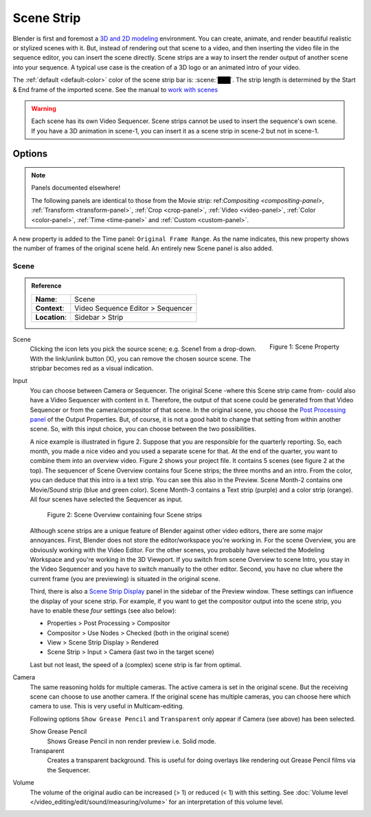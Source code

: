 .. _bpy.types.SceneSequence:

***********
Scene Strip
***********

Blender is first and foremost a `3D and 2D modeling <https://docs.blender.org/manual/en/dev/index.html>`_ environment.
You can create, animate, and render beautiful realistic or stylized scenes with it.
But, instead of rendering out that scene to a video,
and then inserting the video file in the sequence editor, you can insert the scene directly.
Scene strips are a way to insert the render output of another scene into your sequence.
A typical use case is the creation of a 3D logo or an animated intro of your video.

The :ref:`default <default-color>` color of the scene strip bar is: :scene:`███`.
The strip length is determined by the Start & End frame of the imported scene.
See the manual to `work with scenes <https://docs.blender.org/manual/en/dev/scene_layout/scene/introduction.html#controls>`_

.. warning::

   Each scene has its own Video Sequencer.
   Scene strips cannot be used to insert the sequence's own scene.
   If you have a 3D animation in scene-1, you can insert it as a scene strip in scene-2 but not in scene-1.

Options
=======

.. note:: Panels documented elsewhere!

   The following panels are identical to those from the Movie strip:
   ref:`Compositing <compositing-panel>`, :ref:`Transform <transform-panel>`,
   :ref:`Crop <crop-panel>`, :ref:`Video <video-panel>`, :ref:`Color <color-panel>`,
   :ref:`Time <time-panel>` and :ref:`Custom <custom-panel>`.

A new property is added to the Time panel: ``Original Frame Range``.
As the name indicates, this new property shows the number of frames of the original scene held.
An entirely new Scene panel is also added.


Scene
-----

.. admonition:: Reference
   :class: refbox

   =============   ==========================================================================
   **Name**:       Scene
   **Context**:    Video Sequence Editor > Sequencer
   **Location**:   Sidebar > Strip
   =============   ==========================================================================

.. figure:: /images/vse_setup_project_striptypes_panel-scene.png
   :scale: 50%
   :alt: Scene Property of Scene Strip
   :align: Right

   Figure 1: Scene Property

Scene
   Clicking the icon lets you pick the source scene; e.g. Scene1 from a drop-down.
   With the link/unlink button (X), you can remove the chosen source scene.
   The stripbar becomes red as a visual indication.

Input
   You can choose between Camera or Sequencer.
   The original Scene -where this Scene strip came from- could also have a Video Sequencer with content in it.
   Therefore, the output of that scene could be generated from that Video Sequencer or from the camera/compositor of that scene.
   In the original scene, you choose the `Post Processing panel <https://docs.blender.org/manual/en/dev/render/output/properties/post_processing.html?highlight=post%20processing%20panel>`_ of the Output Properties.
   But, of course, it is not a good habit to change that setting from within another scene.
   So, with this input choice, you can choose between the two possibilities.

   A nice example is illustrated in figure 2. Suppose that you are responsible for the quarterly reporting.
   So, each month, you made a nice video and you used a separate scene for that.
   At the end of the quarter, you want to combine them into an overview video.
   Figure 2 shows your project file. It contains 5 scenes (see figure 2 at the top).
   The sequencer of Scene Overview contains four Scene strips; the three months and an intro.
   From the color, you can deduce that this intro is a text strip.
   You can see this also in the Preview. Scene Month-2 contains one Movie/Sound strip (blue and green color).
   Scene Month-3 contains a Text strip (purple) and a color strip (orange).
   All four scenes have selected the Sequencer as input.

   .. figure:: /images/vse_setup_project_striptypes_scene.svg
      :alt: Scene containing scene strips

      Figure 2: Scene Overview containing four Scene strips

   Although scene strips are a unique feature of Blender against other video editors,
   there are some major annoyances. First, Blender does not store the editor/workspace you're working in.
   For the scene Overview, you are obviously working with the Video Editor.
   For the other scenes, you probably have selected the Modeling Workspace and you're working in the 3D Viewport.
   If you switch from scene Overview to scene Intro,
   you stay in the Video Sequencer and you have to switch manually to the other editor.
   Second, you have no clue where the current frame (you are previewing) is situated in the original scene.

   Third, there is also a `Scene Strip Display <https://docs.blender.org/manual/en/dev/video_editing/preview/sidebar.html>`_ panel in the sidebar of the Preview window.
   These settings can influence the display of your scene strip.
   For example, if you want to get the compositor output into the scene strip,
   you have to enable these *four* settings (see also below):

   - Properties > Post Processing > Compositor
   - Compositor > Use Nodes > Checked (both in the original scene)
   - View > Scene Strip Display > Rendered
   - Scene Strip > Input > Camera (last two in the target scene)

   Last but not least, the speed of a (complex) scene strip is far from optimal.

Camera
   The same reasoning holds for multiple cameras. The active camera is set in the original scene.
   But the receiving scene can choose to use another camera.
   If the original scene has multiple cameras, you can choose here which camera to use.
   This is very useful in Multicam-editing.

   Following options ``Show Grease Pencil`` and ``Transparent`` only appear if Camera (see above) has been selected.

   Show Grease Pencil
      Shows Grease Pencil in non render preview i.e. Solid mode.

   Transparent
      Creates a transparent background.
      This is useful for doing overlays like rendering out Grease Pencil films via the Sequencer.

   .. todo::
      These two options don't seem to do much.

Volume
   The volume of the original audio can be increased (> 1) or reduced (< 1) with this setting.
   See :doc:`Volume level </video_editing/edit/sound/measuring/volume>` for an interpretation of this volume level.
